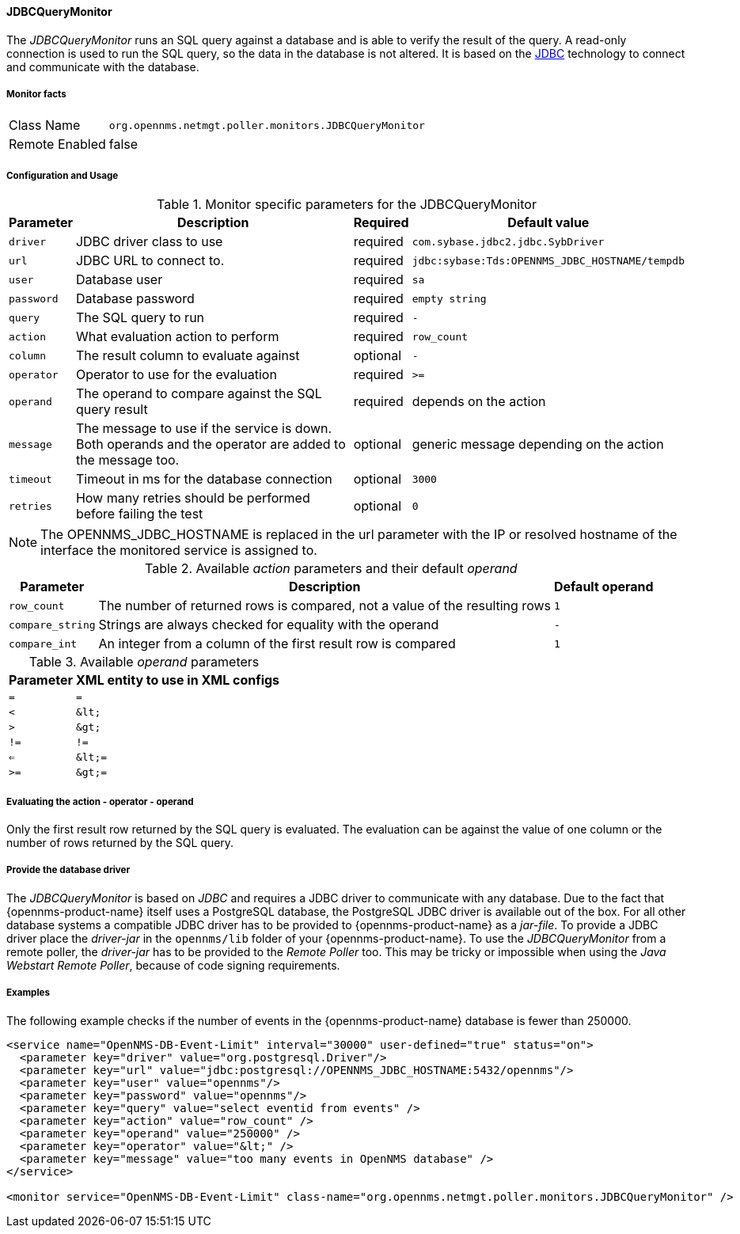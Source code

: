 
==== JDBCQueryMonitor

The _JDBCQueryMonitor_ runs an SQL query against a database and is able to verify the result of the query.
A read-only connection is used to run the SQL query, so the data in the database is not altered.
It is based on the http://www.oracle.com/technetwork/java/javase/jdbc/index.html[JDBC] technology to connect and communicate with the database.

===== Monitor facts

[options="autowidth"]
|===
| Class Name     | `org.opennms.netmgt.poller.monitors.JDBCQueryMonitor`
| Remote Enabled | false
|===

===== Configuration and Usage

.Monitor specific parameters for the JDBCQueryMonitor
[options="header, autowidth"]
|===
| Parameter  | Description                                                        | Required | Default value
| `driver`   | JDBC driver class to use                                           | required | `com.sybase.jdbc2.jdbc.SybDriver`
| `url`      | JDBC URL to connect to.                                            | required | `jdbc:sybase:Tds:OPENNMS_JDBC_HOSTNAME/tempdb`
| `user`     | Database user                                                      | required | `sa`
| `password` | Database password                                                  | required | `empty string`
| `query`    | The SQL query to run                                               | required | `-`
| `action`   | What evaluation action to perform                                  | required | `row_count`
| `column`   | The result column to evaluate against                              | optional | `-`
| `operator` | Operator to use for the evaluation                                 | required | `>=`
| `operand`  | The operand to compare against the SQL query result                | required | depends on the action
| `message`  | The message to use if the service is down.
               Both operands and the operator are added to the message too.       | optional | generic message depending on the action
| `timeout`  | Timeout in ms for the database connection                          | optional | `3000`
| `retries`  | How many retries should be performed before failing the test       | optional | `0`
|===

NOTE: The +OPENNMS_JDBC_HOSTNAME+ is replaced in the +url+ parameter with the IP or resolved hostname of the interface the monitored service is assigned to.

.Available _action_ parameters and their default _operand_
[options="header, autowidth"]
|===
| Parameter        | Description                                                                | Default operand
| `row_count`      | The number of returned rows is compared, not a value of the resulting rows | `1`
| `compare_string` | Strings are always checked for equality with the operand                   | `-`
| `compare_int`    | An integer from a column of the first result row is compared               | `1`
|===

.Available _operand_ parameters
[options="header, autowidth"]
|===
| Parameter | XML entity to use in XML configs
| `=`       | `=`
| `<`       | `&amp;lt;`
| `>`       | `&amp;gt;`
| `!=`      | `!=`
| `<=`      | `&amp;lt;=`
| `>=`      | `&amp;gt;=`
|===

===== Evaluating the action - operator - operand

Only the first result row returned by the SQL query is evaluated.
The evaluation can be against the value of one column or the number of rows returned by the SQL query.

===== Provide the database driver

The _JDBCQueryMonitor_ is based on _JDBC_ and requires a JDBC driver to communicate with any database.
Due to the fact that {opennms-product-name} itself uses a PostgreSQL database, the PostgreSQL JDBC driver is available out of the box.
For all other database systems a compatible JDBC driver has to be provided to {opennms-product-name} as a _jar-file_.
To provide a JDBC driver place the _driver-jar_ in the `opennms/lib` folder of your {opennms-product-name}.
To use the _JDBCQueryMonitor_ from a remote poller, the _driver-jar_ has to be provided to the _Remote Poller_ too.
This may be tricky or impossible when using the _Java Webstart Remote Poller_, because of code signing requirements.

===== Examples

The following example checks if the number of events in the {opennms-product-name} database is fewer than 250000.

[source, xml]
----
<service name="OpenNMS-DB-Event-Limit" interval="30000" user-defined="true" status="on">
  <parameter key="driver" value="org.postgresql.Driver"/>
  <parameter key="url" value="jdbc:postgresql://OPENNMS_JDBC_HOSTNAME:5432/opennms"/>
  <parameter key="user" value="opennms"/>
  <parameter key="password" value="opennms"/>
  <parameter key="query" value="select eventid from events" />
  <parameter key="action" value="row_count" />
  <parameter key="operand" value="250000" />
  <parameter key="operator" value="&lt;" />
  <parameter key="message" value="too many events in OpenNMS database" />
</service>

<monitor service="OpenNMS-DB-Event-Limit" class-name="org.opennms.netmgt.poller.monitors.JDBCQueryMonitor" />
----

